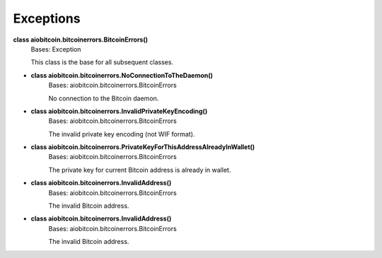 Exceptions
----------

**class aiobitcoin.bitcoinerrors.BitcoinErrors()**
    Bases: Exception

    This class is the base for all subsequent classes.

* **class aiobitcoin.bitcoinerrors.NoConnectionToTheDaemon()**
    Bases: aiobitcoin.bitcoinerrors.BitcoinErrors

    No connection to the Bitcoin daemon.

* **class aiobitcoin.bitcoinerrors.InvalidPrivateKeyEncoding()**
    Bases: aiobitcoin.bitcoinerrors.BitcoinErrors

    The invalid private key encoding (not WIF format).

* **class aiobitcoin.bitcoinerrors.PrivateKeyForThisAddressAlreadyInWallet()**
    Bases: aiobitcoin.bitcoinerrors.BitcoinErrors

    The private key for current Bitcoin address is already in wallet.

* **class aiobitcoin.bitcoinerrors.InvalidAddress()**
    Bases: aiobitcoin.bitcoinerrors.BitcoinErrors

    The invalid Bitcoin address.

* **class aiobitcoin.bitcoinerrors.InvalidAddress()**
    Bases: aiobitcoin.bitcoinerrors.BitcoinErrors

    The invalid Bitcoin address.
